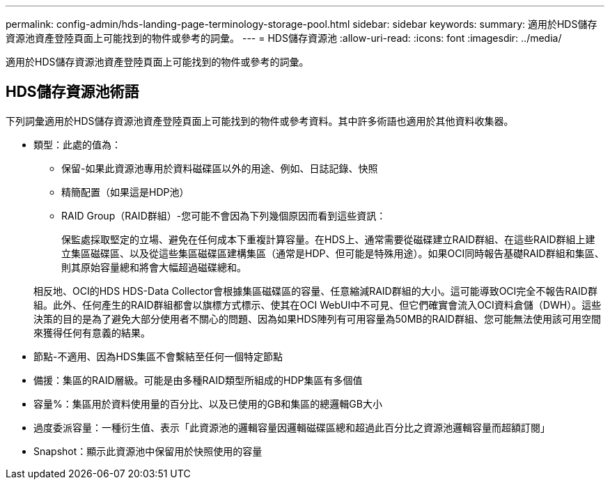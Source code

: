 ---
permalink: config-admin/hds-landing-page-terminology-storage-pool.html 
sidebar: sidebar 
keywords:  
summary: 適用於HDS儲存資源池資產登陸頁面上可能找到的物件或參考的詞彙。 
---
= HDS儲存資源池
:allow-uri-read: 
:icons: font
:imagesdir: ../media/


[role="lead"]
適用於HDS儲存資源池資產登陸頁面上可能找到的物件或參考的詞彙。



== HDS儲存資源池術語

下列詞彙適用於HDS儲存資源池資產登陸頁面上可能找到的物件或參考資料。其中許多術語也適用於其他資料收集器。

* 類型：此處的值為：
+
** 保留-如果此資源池專用於資料磁碟區以外的用途、例如、日誌記錄、快照
** 精簡配置（如果這是HDP池）
** RAID Group（RAID群組）-您可能不會因為下列幾個原因而看到這些資訊：
+
保監處採取堅定的立場、避免在任何成本下重複計算容量。在HDS上、通常需要從磁碟建立RAID群組、在這些RAID群組上建立集區磁碟區、以及從這些集區磁碟區建構集區（通常是HDP、但可能是特殊用途）。如果OCI同時報告基礎RAID群組和集區、則其原始容量總和將會大幅超過磁碟總和。

+
相反地、OCI的HDS HDS-Data Collector會根據集區磁碟區的容量、任意縮減RAID群組的大小。這可能導致OCI完全不報告RAID群組。此外、任何產生的RAID群組都會以旗標方式標示、使其在OCI WebUI中不可見、但它們確實會流入OCI資料倉儲（DWH）。這些決策的目的是為了避免大部分使用者不關心的問題、因為如果HDS陣列有可用容量為50MB的RAID群組、您可能無法使用該可用空間來獲得任何有意義的結果。



* 節點-不適用、因為HDS集區不會繫結至任何一個特定節點
* 備援：集區的RAID層級。可能是由多種RAID類型所組成的HDP集區有多個值
* 容量%：集區用於資料使用量的百分比、以及已使用的GB和集區的總邏輯GB大小
* 過度委派容量：一種衍生值、表示「此資源池的邏輯容量因邏輯磁碟區總和超過此百分比之資源池邏輯容量而超額訂閱」
* Snapshot：顯示此資源池中保留用於快照使用的容量

